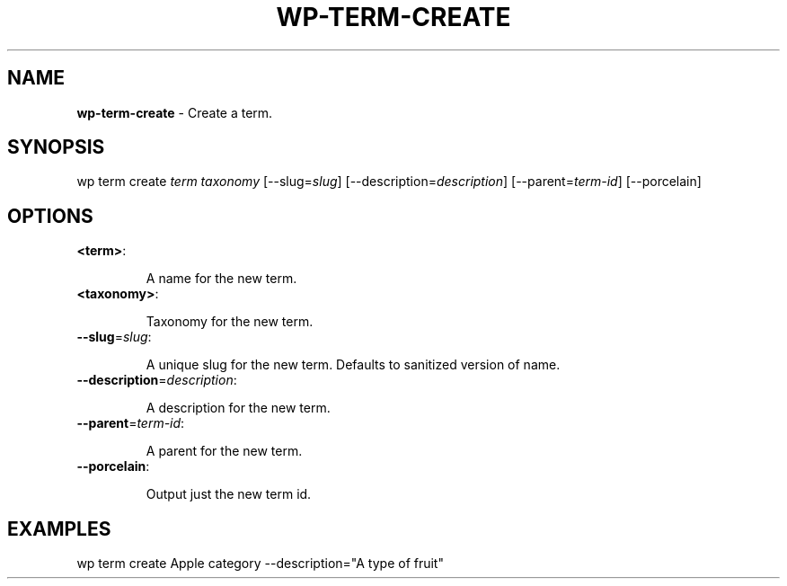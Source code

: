 .\" generated with Ronn/v0.7.3
.\" http://github.com/rtomayko/ronn/tree/0.7.3
.
.TH "WP\-TERM\-CREATE" "1" "" "WP-CLI"
.
.SH "NAME"
\fBwp\-term\-create\fR \- Create a term\.
.
.SH "SYNOPSIS"
wp term create \fIterm\fR \fItaxonomy\fR [\-\-slug=\fIslug\fR] [\-\-description=\fIdescription\fR] [\-\-parent=\fIterm\-id\fR] [\-\-porcelain]
.
.SH "OPTIONS"
.
.TP
\fB<term>\fR:
.
.IP
A name for the new term\.
.
.TP
\fB<taxonomy>\fR:
.
.IP
Taxonomy for the new term\.
.
.TP
\fB\-\-slug\fR=\fIslug\fR:
.
.IP
A unique slug for the new term\. Defaults to sanitized version of name\.
.
.TP
\fB\-\-description\fR=\fIdescription\fR:
.
.IP
A description for the new term\.
.
.TP
\fB\-\-parent\fR=\fIterm\-id\fR:
.
.IP
A parent for the new term\.
.
.TP
\fB\-\-porcelain\fR:
.
.IP
Output just the new term id\.
.
.SH "EXAMPLES"
.
.nf

wp term create Apple category \-\-description="A type of fruit"
.
.fi

